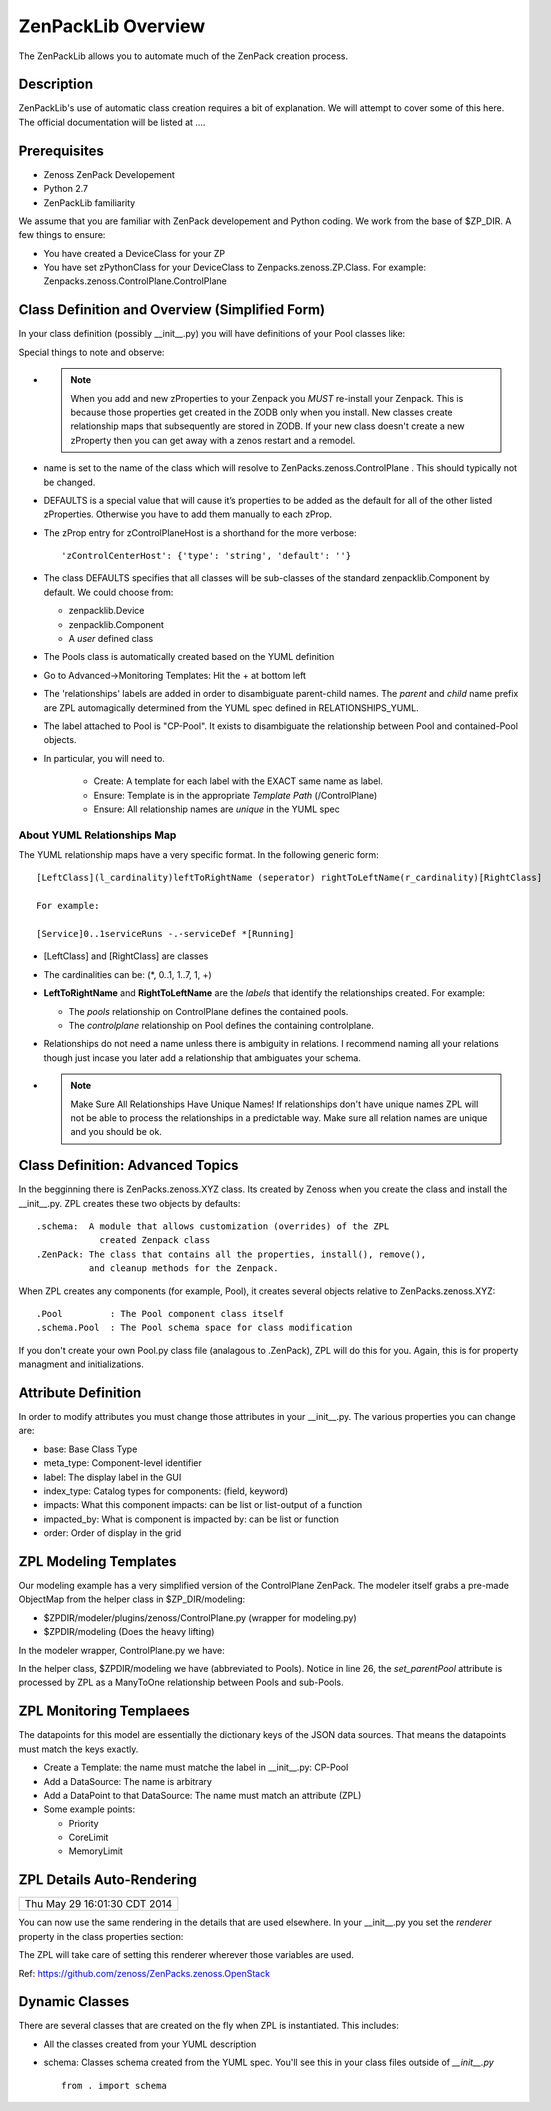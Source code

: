 ==============================================================================
ZenPackLib Overview
==============================================================================

The ZenPackLib allows you to automate much of the ZenPack creation process.

Description
------------------------------------------------------------------------------

ZenPackLib's use of automatic class creation requires a bit of explanation.
We will attempt to cover some of this here. The official documentation will
be listed at ....


Prerequisites
------------------------------------------------------------------------------

* Zenoss ZenPack Developement
* Python 2.7
* ZenPackLib familiarity

We assume that you are familiar with ZenPack developement and Python coding.
We work from the base of $ZP_DIR. A few things to ensure:

* You have created a DeviceClass for your ZP
* You have set zPythonClass for your DeviceClass to Zenpacks.zenoss.ZP.Class.
  For example: Zenpacks.zenoss.ControlPlane.ControlPlane



Class Definition and Overview (Simplified Form)
------------------------------------------------------------------------------

In your class definition (possibly __init__.py) you will have definitions of
your Pool classes like:

.. code-block:: python
   :emphasize-lines: 5,9,35,45,46
   :linenos:                  

   RELATIONSHIPS_YUML = """
   // --------------------------------------------
   // Containing Relations
   // --------------------------------------------
   [ControlPlane]++pools -controlplane[Pool]
   // --------------------------------------------
   // Non-containing Relations
   // --------------------------------------------
   [Pool]*parentPool -.-childPools 0..1[Pool]
   """

   CFG = zenpacklib.ZenPackSpec(
       name=__name__,

       zProperties={
           'DEFAULTS': {'category': 'Control Plane'},

           'zControlPlaneHost': {},
           'zControlPlanePort': {'default': '8787'},
       },

       classes={
           'DEFAULTS': {
               'base': zenpacklib.Component,
           },

           'ControlPlane': {
               'base': zenpacklib.Device,
               'meta_type': 'ZenossControlPlane',
               'label': 'Zenoss Control Plane',
           },

           'Pool': {
               'meta_type': 'ZenossControlPlanePool',
               'label': 'CP-Pool',    # <-- *** Note this label is ZPL magic.
               # ZenpackLib: Properties that Auto-magically appear in GUI
               'properties': {
                   'priority': {'label': 'Priority'},
                   'coreLimit': {'label': 'CPU Core Limit'},
                   'memoryLimit': {'label': 'Memory Limit'},
               },
               'relationships': {
                #  This is required since the pool <=> pool relationship
                #  can cause recursive ambiguity problems. This breaks that symmetry.
                'parentPool': {'label': 'Parent', 'order': 1.0},
                'childPools': {'label': 'Children', 'order': 1.1},
            }
           },
       },
       class_relationships=zenpacklib.relationships_from_yuml(RELATIONSHIPS_YUML),
    )
    CFG.create()


Special things to note and observe:

* .. note:: 
  
   When you add and new zProperties to your Zenpack you *MUST*
   re-install your Zenpack. This is because those properties get
   created in the ZODB only when you install. New classes create relationship
   maps that subsequently are stored in ZODB. If your new class doesn't create
   a new zProperty then you can get away with a zenos restart and a remodel.
            
* name is set to the name of the class which will resolve to 
  ZenPacks.zenoss.ControlPlane . This should typically not be changed.

* DEFAULTS is a special value that will cause it’s properties to be added as
  the default for all of the other listed zProperties. Otherwise you have to 
  add them manually to each zProp.

* The zProp entry for zControlPlaneHost is a shorthand for the more verbose::

  'zControlCenterHost': {'type': 'string', 'default': ''}

* The class DEFAULTS specifies that all classes will be sub-classes of
  the standard zenpacklib.Component by default. We could choose from:

  - zenpacklib.Device
  - zenpacklib.Component
  - A *user* defined class
  
* The Pools class is automatically created based on the YUML definition

* Go to Advanced->Monitoring Templates: Hit the + at bottom left

* The 'relationships' labels are added in order to disambiguate parent-child names.
  The *parent* and *child* name prefix are ZPL automagically determined from
  the YUML spec defined in RELATIONSHIPS_YUML.

* The label attached to Pool is "CP-Pool". It exists to disambiguate the
  relationship between Pool and contained-Pool objects.

* In particular, you will need to.

   - Create: A template for each label with the EXACT same name as label.
   - Ensure: Template is in the appropriate *Template Path* (/ControlPlane)
   - Ensure: All relationship names are *unique* in the YUML spec

About YUML Relationships Map
~~~~~~~~~~~~~~~~~~~~~~~~~~~~~
The YUML relationship maps have a very specific format.
In the following generic form::

   [LeftClass](l_cardinality)leftToRightName (seperator) rightToLeftName(r_cardinality)[RightClass]

   For example:

   [Service]0..1serviceRuns -.-serviceDef *[Running]


* [LeftClass] and [RightClass] are classes

* The cardinalities can be: (\*, 0..1, 1..7, 1, +)

* **LeftToRightName** and **RightToLeftName** are the *labels* that identify the
  relationships created. For example:

  - The *pools* relationship on ControlPlane defines the contained pools.
  - The *controlplane* relationship on Pool defines the containing controlplane.

* Relationships do not need a name unless there is ambiguity in relations.
  I recommend naming all your relations though just incase you later add
  a relationship that ambiguates your schema.

* .. note::

    Make Sure All Relationships Have Unique Names!
    If relationships don't have unique names ZPL will not be able to process
    the relationships in a predictable way. Make sure all relation names are
    unique and you should be ok.

Class Definition: Advanced Topics
------------------------------------------------------------------------------

In the begginning there is ZenPacks.zenoss.XYZ class. Its created by Zenoss
when you create the class and install the __init__.py. ZPL creates these two
objects by defaults::

   .schema:  A module that allows customization (overrides) of the ZPL
               created Zenpack class
   .ZenPack: The class that contains all the properties, install(), remove(),
             and cleanup methods for the Zenpack.

When ZPL creates any components (for example, Pool), it creates several objects relative
to ZenPacks.zenoss.XYZ::

   .Pool         : The Pool component class itself
   .schema.Pool  : The Pool schema space for class modification

If you don't create your own Pool.py class file (analagous to .ZenPack),
ZPL will do this for you. Again, this is for property managment and
initializations.

Attribute Definition
--------------------------
In order to modify attributes you must change those attributes in your
__init__.py. The various properties you can change are:

* base: Base Class Type
* meta_type: Component-level identifier
* label: The display label in the GUI
* index_type: Catalog types for components: (field, keyword)
* impacts: What this component impacts: can be list or list-output of a function
* impacted_by: What is component is impacted by: can be list or function
* order: Order of display in the grid

ZPL Modeling Templates
--------------------------
Our modeling example has a very simplified version of the ControlPlane ZenPack.
The modeler itself grabs a pre-made ObjectMap from the helper class in
$ZP_DIR/modeling:

* $ZPDIR/modeler/plugins/zenoss/ControlPlane.py (wrapper for modeling.py)
* $ZPDIR/modeling (Does the heavy lifting)

In the modeler wrapper, ControlPlane.py we have:

.. code-block:: python
   :linenos:                  

      import logging
      LOG = logging.getLogger('zen.ControlPlane')

      from twisted.internet.defer import inlineCallbacks, returnValue
      from Products.DataCollector.plugins.CollectorPlugin import PythonPlugin
      from ZenPacks.zenoss.ControlPlane import modeling, txcpz

      class ControlPlane(PythonPlugin):

          """ControlPlane modeler plugin."""

          required_properties = (
              'zControlPlaneHost',
              'zControlPlanePort',
              'zControlPlaneUser',
              'zControlPlanePassword',
              )

          deviceProperties = PythonPlugin.deviceProperties + required_properties

          @inlineCallbacks
          def collect(self, device, unused):
              """Asynchronously collect data from device. Return a deferred."""
              LOG.info("%s: Collecting data", device.id)

              # Loop through the required_properties and balk if missing.
              for required_property in self.required_properties:
                  if not getattr(device, required_property, None):
                      LOG.warn(
                          "%s: %s not set. Modeling aborted",
                          device.id,
                          required_property)

                      returnValue(None)

              client = txcpz.Client(
                  device.zControlPlaneHost,
                  device.zControlPlanePort,
                  device.zControlPlaneUser,
                  device.zControlPlanePassword)

              producer = modeling.DataMapProducer(client)

              try:
                  results = yield producer.getmaps()
              except Exception as e:
                  LOG.exception(
                      "%s %s ControlPlane error: %s",
                      device.id, self.name(), e)

                  returnValue(None)

              returnValue(results)

          def process(self, device, results, unused):
              """Process results. Return iterable of datamaps or None."""
              if results is None:
                  return None

              LOG.info("%s: Processing data", device.id)
              results = tuple(results)
              return results



In the helper class, $ZPDIR/modeling we have (abbreviated to Pools).
Notice in line 26, the *set_parentPool* attribute is processed by ZPL as a
ManyToOne relationship between Pools and sub-Pools.

.. code-block:: python
   :emphasize-lines: 26
   :linenos:                  

      #------------------------------------------------------------------------------
      # Zenpacks.zenoss.ControlPlane.modeling
      # ControlPlane Modeling: Modeling code for ControlPlane.
      #------------------------------------------------------------------------------
      from twisted.internet.defer import inlineCallbacks, returnValue
      from Products.DataCollector.plugins.DataMaps import RelationshipMap
      from .util import get_pool_id, get_host_id, get_service_id, get_running_id

      def map_pool(attributes):
          """Return ObjectMap data given attributes.

          Example attributes:

              {
                  "Id": "Alternate",
                  "ParentId": "default",
                  "Priority": 0,
                  "CoreLimit": 1,
                  "MemoryLimit": 1,
              }
          """
          return {
              'id': get_pool_id(attributes['Id']),
              'title': attributes['Id'],
              'set_parentPool': get_pool_id(attributes['ParentId']),
              'priority': attributes['Priority'],
              'coreLimit': attributes['CoreLimit'],
              'memoryLimit': attributes['MemoryLimit'],
              }


      class DataMapProducer(object):
          """Produce the DataMap objects required to model """

          def __init__(self, client):
              self.client = client

          @inlineCallbacks
          def getmaps(self):
              """Return a datamaps map. """
              maps = []

              pools = yield self.client.pools()
              pool_maps = []
              for pool in pools:
                  pool_map = map_pool(pool)
                  if pool_map:
                      pool_maps.append(pool_map)

              maps.append(
                  RelationshipMap(
                      relname='pools',
                      modname='ZenPacks.zenoss.ControlPlane.Pool',
                      objmaps=pool_maps))

              returnValue(maps)



ZPL Monitoring Templaees
--------------------------
The datapoints for this model are essentially the dictionary keys of the JSON
data sources. That means the datapoints must match the keys exactly.

* Create a Template: the name must matche the label in __init__.py: CP-Pool
* Add a DataSource: The name is arbitrary
* Add a DataPoint to that DataSource: The name must match an attribute (ZPL)
* Some example points:

  - Priority
  - CoreLimit
  - MemoryLimit   

ZPL Details Auto-Rendering 
----------------------------------------------------
+------------------------------+
| Thu May 29 16:01:30 CDT 2014 |
+------------------------------+

You can now use the same rendering in the details that are used elsewhere.
In your __init__.py you set the *renderer*  property in the class properties
section:

.. code-block:: python
   :emphasize-lines: 11,14
   :linenos:                  

    classes={ .... 

        'Flavor': {
            'base': 'LogicalComponent',
            'meta_type': 'OpenStackFlavor',
            'label': 'Flavor',
            'order': 1,
            'properties': {
                'flavorId':   { 'grid_display': False },       # 1
                'flavorRAM':  { 'type_': 'int',
                                'renderer': 'Zenoss.render.bytesString',
                                'label': 'RAM' },              # bytes
                'flavorDisk': { 'type_': 'int',
                                'renderer': 'Zenoss.render.bytesString',
                                'label': 'Disk' }              # bytes
            }
        },
        ... etc ...
    }

The ZPL will take care of setting this renderer wherever those variables
are used.

Ref: https://github.com/zenoss/ZenPacks.zenoss.OpenStack

Dynamic Classes 
---------------

There are several classes that are created on the fly when ZPL is instantiated.
This includes:

* All the classes created from your YUML description
* schema: Classes schema created from the YUML spec. You'll see this in your
  class files outside of *__init__.py* ::

   from . import schema

